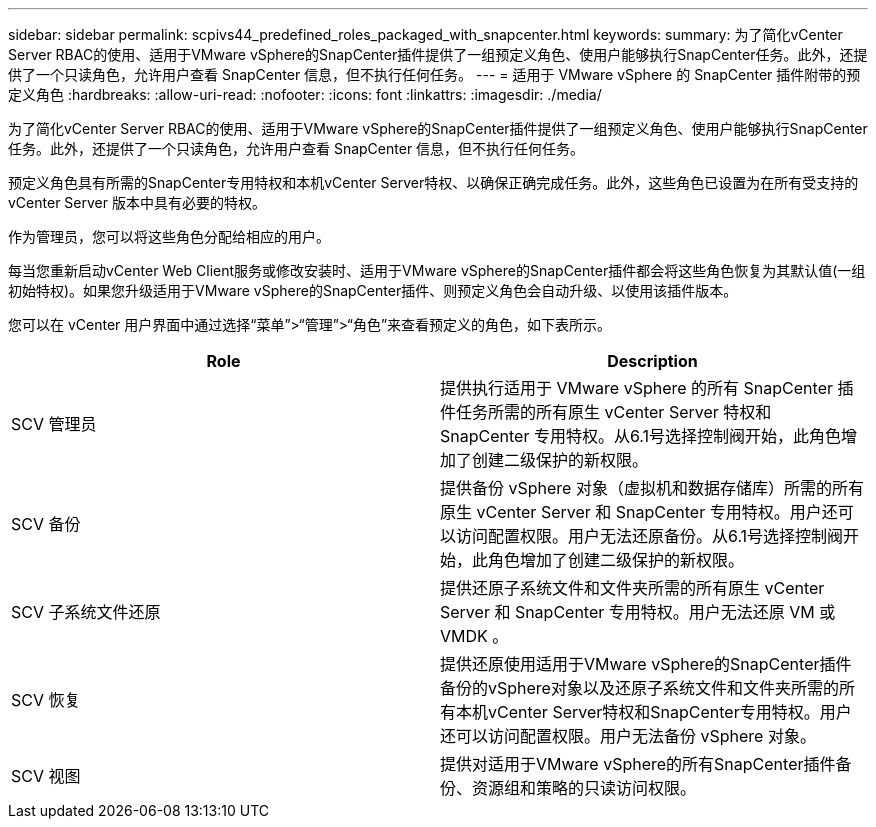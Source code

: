 ---
sidebar: sidebar 
permalink: scpivs44_predefined_roles_packaged_with_snapcenter.html 
keywords:  
summary: 为了简化vCenter Server RBAC的使用、适用于VMware vSphere的SnapCenter插件提供了一组预定义角色、使用户能够执行SnapCenter任务。此外，还提供了一个只读角色，允许用户查看 SnapCenter 信息，但不执行任何任务。 
---
= 适用于 VMware vSphere 的 SnapCenter 插件附带的预定义角色
:hardbreaks:
:allow-uri-read: 
:nofooter: 
:icons: font
:linkattrs: 
:imagesdir: ./media/


[role="lead"]
为了简化vCenter Server RBAC的使用、适用于VMware vSphere的SnapCenter插件提供了一组预定义角色、使用户能够执行SnapCenter任务。此外，还提供了一个只读角色，允许用户查看 SnapCenter 信息，但不执行任何任务。

预定义角色具有所需的SnapCenter专用特权和本机vCenter Server特权、以确保正确完成任务。此外，这些角色已设置为在所有受支持的 vCenter Server 版本中具有必要的特权。

作为管理员，您可以将这些角色分配给相应的用户。

每当您重新启动vCenter Web Client服务或修改安装时、适用于VMware vSphere的SnapCenter插件都会将这些角色恢复为其默认值(一组初始特权)。如果您升级适用于VMware vSphere的SnapCenter插件、则预定义角色会自动升级、以使用该插件版本。

您可以在 vCenter 用户界面中通过选择“菜单”>“管理”>“角色”来查看预定义的角色，如下表所示。

|===
| Role | Description 


| SCV 管理员 | 提供执行适用于 VMware vSphere 的所有 SnapCenter 插件任务所需的所有原生 vCenter Server 特权和 SnapCenter 专用特权。从6.1号选择控制阀开始，此角色增加了创建二级保护的新权限。 


| SCV 备份 | 提供备份 vSphere 对象（虚拟机和数据存储库）所需的所有原生 vCenter Server 和 SnapCenter 专用特权。用户还可以访问配置权限。用户无法还原备份。从6.1号选择控制阀开始，此角色增加了创建二级保护的新权限。 


| SCV 子系统文件还原 | 提供还原子系统文件和文件夹所需的所有原生 vCenter Server 和 SnapCenter 专用特权。用户无法还原 VM 或 VMDK 。 


| SCV 恢复 | 提供还原使用适用于VMware vSphere的SnapCenter插件备份的vSphere对象以及还原子系统文件和文件夹所需的所有本机vCenter Server特权和SnapCenter专用特权。用户还可以访问配置权限。用户无法备份 vSphere 对象。 


| SCV 视图 | 提供对适用于VMware vSphere的所有SnapCenter插件备份、资源组和策略的只读访问权限。 
|===